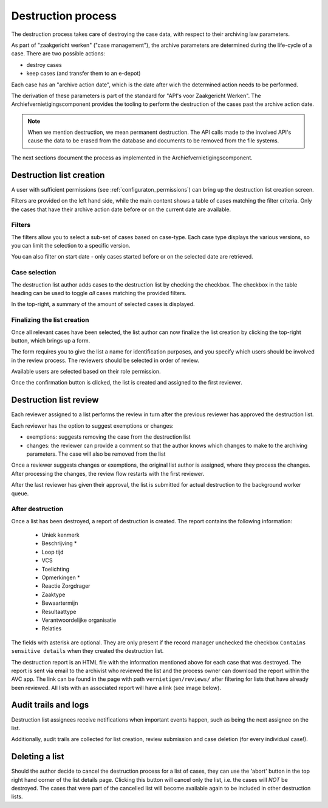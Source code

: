 .. _destruction:

===================
Destruction process
===================

The destruction process takes care of destroying the case data, with respect to their
archiving law parameters.

As part of "zaakgericht werken" ("case management"), the archive parameters are
determined during the life-cycle of a case. There are two possible actions:

- destroy cases
- keep cases (and transfer them to an e-depot)

Each case has an "archive action date", which is the date after wich the determined
action needs to be performed.

The derivation of these parameters is part of the standard for
"API's voor Zaakgericht Werken". The Archiefvernietigingscomponent provides the tooling to perform the destruction
of the cases past the archive action date.

.. note:: When we mention destruction, we mean permanent destruction. The API calls made
   to the involved API's cause the data to be erased from the database and documents to
   be removed from the file systems.

The next sections document the process as implemented in the Archiefvernietigingscomponent.

Destruction list creation
=========================

A user with sufficient permissions (see :ref:`configuraton_permissions`) can bring up
the destruction list creation screen.

Filters are provided on the left hand side, while the main content shows a table of
cases matching the filter criteria. Only the cases that have their archive action date
before or on the current date are available.

Filters
-------

The filters allow you to select a sub-set of cases based on case-type. Each case type
displays the various versions, so you can limit the selection to a specific version.

You can also filter on start date - only cases started before or on the selected date
are retrieved.

Case selection
--------------

The destruction list author adds cases to the destruction list by checking the checkbox.
The checkbox in the table heading can be used to toggle *all* cases matching the
provided filters.

In the top-right, a summary of the amount of selected cases is displayed.

Finalizing the list creation
----------------------------

Once all relevant cases have been selected, the list author can now finalize the list
creation by clicking the top-right button, which brings up a form.

The form requires you to give the list a name for identification purposes, and you
specify which users should be involved in the review process. The reviewers should be
selected in order of review.

Available users are selected based on their role permission.

Once the confirmation button is clicked, the list is created and assigned to the first
reviewer.

Destruction list review
=======================

Each reviewer assigned to a list performs the review in turn after the previous reviewer
has approved the destruction list.

Each reviewer has the option to suggest exemptions or changes:

- exemptions: suggests removing the case from the destruction list
- changes: the reviewer can provide a comment so that the author knows which changes to
  make to the archiving parameters. The case will also be removed from the list

Once a reviewer suggests changes or exemptions, the original list author is assigned,
where they process the changes. After processing the changes, the review flow restarts
with the first reviewer.

After the last reviewer has given their approval, the list is submitted for actual
destruction to the background worker queue.

After destruction
-----------------

Once a list has been destroyed, a report of destruction is created. The report contains the following information:

    - Uniek kenmerk
    - Beschrijving *
    - Loop tijd
    - VCS
    - Toelichting
    - Opmerkingen *
    - Reactie Zorgdrager
    - Zaaktype
    - Bewaartermijn
    - Resultaattype
    - Verantwoordelijke organisatie
    - Relaties

The fields with asterisk are optional. They are only present if the record manager unchecked the checkbox
``Contains sensitive details`` when they created the destruction list.

The destruction report is an HTML file with the information mentioned above for each case that was destroyed.
The report is sent via email to the archivist who reviewed the list and the process owner can
download the report within the AVC app. The link can be found in the page with path ``vernietigen/reviews/`` after
filtering for lists that have already been reviewed. All lists with an associated report will have a link
(see image below).

.. image:: images/download_link.png
    :width: 100%
    :alt: Download destruction report


Audit trails and logs
=====================

Destruction list assignees receive notifications when important events happen, such as
being the next assignee on the list.

Additionally, audit trails are collected for list creation, review submission and case
deletion (for every individual case!).

Deleting a list
===============

Should the author decide to cancel the destruction process for a list of cases,
they can use the 'abort' button in the top right hand corner of the list details page.
Clicking this button will cancel only the list, i.e. the cases will *NOT* be destroyed.
The cases that were part of the cancelled list will become available again to be included
in other destruction lists.
